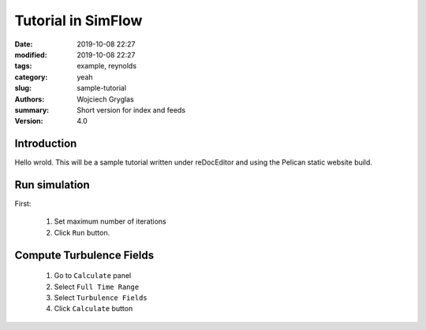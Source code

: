 ---------------------------------------------------------
Tutorial in SimFlow
---------------------------------------------------------
:date: 2019-10-08 22:27
:modified: 2019-10-08 22:27
:tags: example, reynolds
:category: yeah
:slug: sample-tutorial
:authors: Wojciech Gryglas
:summary: Short version for index and feeds
:version: 4.0

Introduction
-------------

Hello wrold. This will be a sample tutorial written under
reDocEditor and using the Pelican static website build. 


Run simulation
--------------

First:

 #. Set maximum number of iterations
 #. Click ``Run`` button.
 

.. image:: ./figures/example2/screenshot_0.png


Compute Turbulence Fields
-------------------------

 #. Go to ``Calculate`` panel
 #. Select ``Full Time Range``
 #. Select ``Turbulence Fields``
 #. Click ``Calculate`` button

.. image:: ./figures/example2/screenshot_1.png

